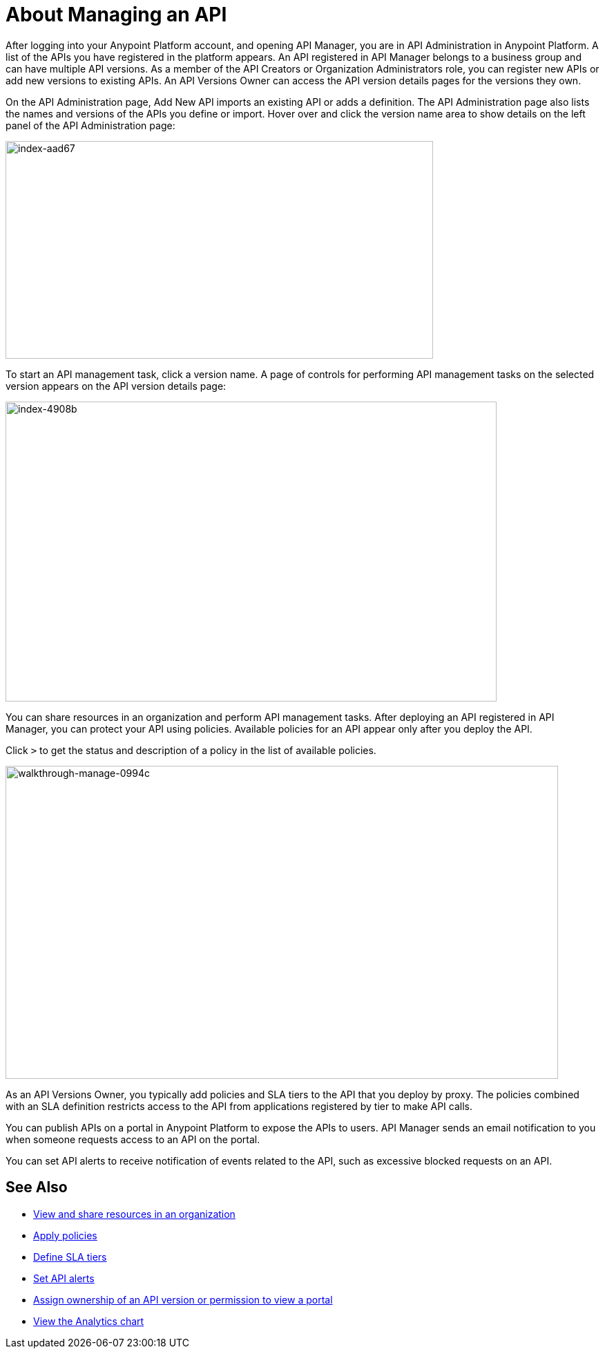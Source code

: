 = About Managing an API

After logging into your Anypoint Platform account, and opening API Manager, you are in API Administration in Anypoint Platform. A list of the APIs you have registered in the platform appears. An API registered in API Manager belongs to a business group and can have multiple API versions. As a member of the API Creators or Organization Administrators role, you can register new APIs or add new versions to existing APIs. An API Versions Owner can access the API version details pages for the versions they own.

On the API Administration page, Add New API imports an existing API or adds a definition. The API Administration page also lists the names and versions of the APIs you define or import. Hover over and click the version name area to show details on the left panel of the API Administration page:

image::index-aad67.png[index-aad67,height=315,width=619]

To start an API management task, click a version name. A page of controls for performing API management tasks on the selected version appears on the API version details page:

image::index-4908b.png[index-4908b,height=434,width=711]

You can share resources in an organization and perform API management tasks. After deploying an API registered in API Manager, you can protect your API using policies. Available policies for an API appear only after you deploy the API. 

Click `>` to get the status and description of a policy in the list of available policies.

image::walkthrough-manage-0994c.png[walkthrough-manage-0994c,height=453,width=800]

As an API Versions Owner, you typically add policies and SLA tiers to the API that you deploy by proxy. The policies combined with an SLA definition restricts access to the API from applications registered by tier to make API calls. 

You can publish APIs on a portal in Anypoint Platform to expose the APIs to users. API Manager sends an email notification to you when someone requests access to an API on the portal. 

You can set API alerts to receive notification of events related to the API, such as excessive blocked requests on an API. 


== See Also

* link:/access-management/managing-your-account[View and share resources in an organization]
* link:/api-manager/using-policies[Apply policies]
* link:/api-manager/defining-sla-tiers[Define SLA tiers]
* link:/api-manager/using-api-alerts[Set API alerts]
* link:/access-management/roles[Assign ownership of an API version or permission to view a portal]
* link:/analytics/analytics-chart[View the Analytics chart]
